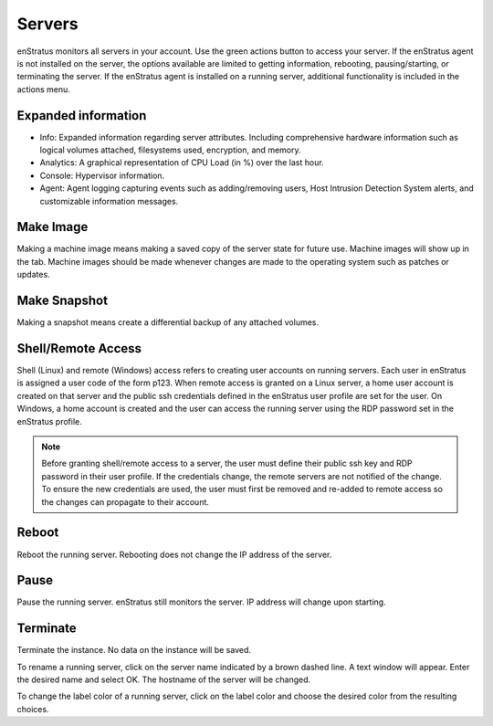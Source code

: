 .. _saas_servers:

Servers
-------
enStratus monitors all servers in your account. Use the green actions button to access
your server. If the enStratus agent is not installed on the server, the options available
are limited to getting information, rebooting, pausing/starting, or terminating the
server. If the enStratus agent is installed on a running server, additional functionality
is included in the actions menu.  

Expanded information 
~~~~~~~~~~~~~~~~~~~~
* Info: Expanded information regarding server attributes. Including comprehensive hardware information such as logical volumes attached, filesystems used, encryption, and memory.
* Analytics: A graphical representation of CPU Load (in %) over the last hour.
* Console: Hypervisor information.
* Agent: Agent logging capturing events such as adding/removing users, Host Intrusion Detection System alerts, and customizable information messages. 

Make Image
~~~~~~~~~~
Making a machine image means making a saved copy of the server state for future use.
Machine images will show up in the tab. Machine images should be made whenever changes are
made to the operating system such as patches or updates. 

Make Snapshot
~~~~~~~~~~~~~
Making a snapshot means create a differential backup of any attached volumes. 

Shell/Remote Access
~~~~~~~~~~~~~~~~~~~

Shell (Linux) and remote (Windows) access refers to creating user accounts on running
servers. Each user in enStratus is assigned a user code of the form p123. When remote
access is granted on a Linux server, a home user account is created on that server and the
public ssh credentials defined in the enStratus user profile are set for the user. On
Windows, a home account is created and the user can access the running server using the
RDP password set in the enStratus profile.

.. note:: Before granting shell/remote access to a server, the user must define their
  public ssh key and RDP password in their user profile. If the credentials change, the
  remote servers are not notified of the change. To ensure the new credentials are used, the
  user must first be removed and re-added to remote access so the changes can propagate to
  their account. 

Reboot
~~~~~~
Reboot the running server. Rebooting does not change the IP address of the server. 

Pause
~~~~~
Pause the running server. enStratus still monitors the server. IP address will change upon starting. 

Terminate
~~~~~~~~~
Terminate the instance. No data on the instance will be saved. 

To rename a running server, click on the server name indicated by a brown dashed line. A
text window will appear. Enter the desired name and select OK. The hostname of the server
will be changed.

To change the label color of a running server, click on the label color and choose the
desired color from the resulting choices.
